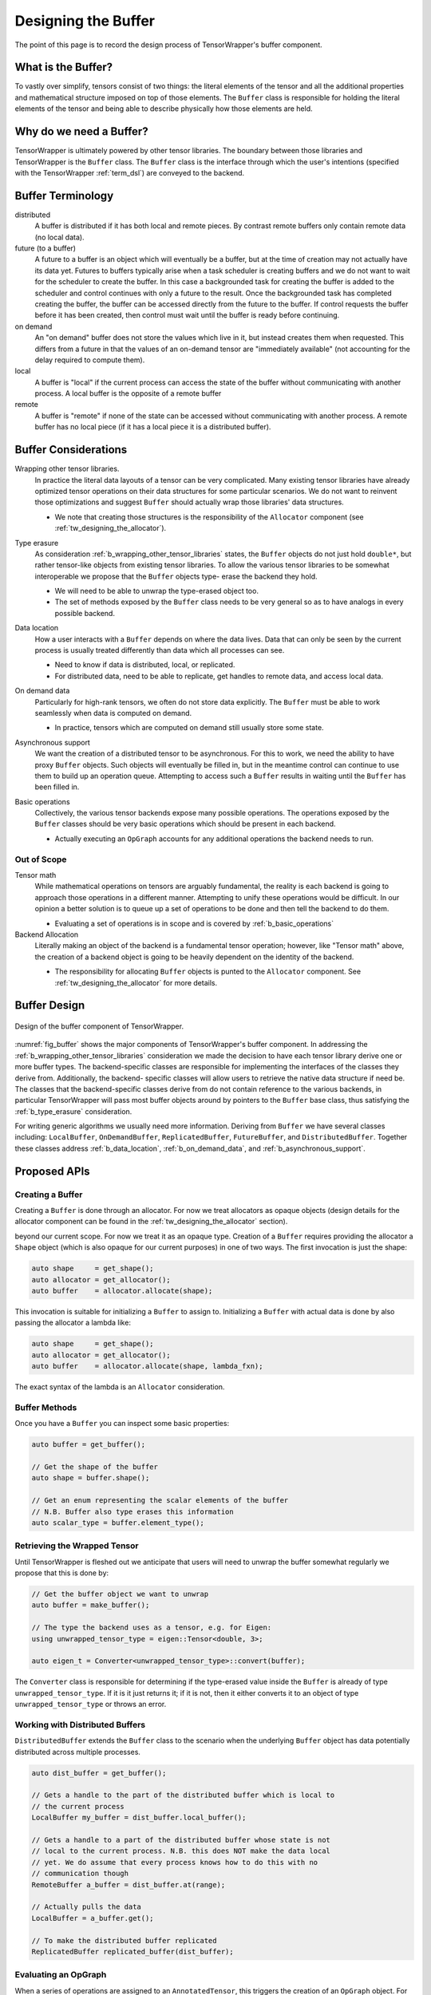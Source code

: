 .. Copyright 2023 NWChemEx-Project
..
.. Licensed under the Apache License, Version 2.0 (the "License");
.. you may not use this file except in compliance with the License.
.. You may obtain a copy of the License at
..
.. http://www.apache.org/licenses/LICENSE-2.0
..
.. Unless required by applicable law or agreed to in writing, software
.. distributed under the License is distributed on an "AS IS" BASIS,
.. WITHOUT WARRANTIES OR CONDITIONS OF ANY KIND, either express or implied.
.. See the License for the specific language governing permissions and
.. limitations under the License.

.. _tw_designing_the_buffer:

####################
Designing the Buffer
####################

The point of this page is to record the design process of TensorWrapper's
buffer component.

*******************
What is the Buffer?
*******************

To vastly over simplify, tensors consist of two things: the literal elements of
the tensor and all the additional properties and mathematical structure imposed
on top of those elements. The ``Buffer`` class is responsible for holding the
literal elements of the tensor and being able to describe physically how those
elements are held.

************************
Why do we need a Buffer?
************************

TensorWrapper is ultimately powered by other tensor libraries. The boundary
between those libraries and TensorWrapper is the ``Buffer`` class. The
``Buffer`` class is the interface through which the user's intentions (specified
with the TensorWrapper :ref:`term_dsl`) are conveyed to the backend.

******************
Buffer Terminology
******************

distributed
   A buffer is distributed if it has both local and remote pieces. By contrast
   remote buffers only contain remote data (no local data).

future (to a buffer)
   A future to a buffer is an object which will eventually be a buffer, but at
   the time of creation may not actually have its data yet. Futures to buffers
   typically arise when a task scheduler is creating buffers and we do not want
   to wait for the scheduler to create the buffer. In this case a backgrounded
   task for creating the buffer is added to the scheduler and control
   continues with only a future to the result. Once the backgrounded task
   has completed creating the buffer, the buffer can be accessed directly
   from the future to the buffer. If control requests the buffer before it has
   been created, then control must wait until the buffer is ready before
   continuing.

on demand
   An "on demand" buffer does not store the values which live in it, but
   instead creates them when requested. This differs from a future in that the
   values of an on-demand tensor are "immediately available" (not accounting for
   the delay required to compute them).

local
   A buffer is "local" if the current process can access the state of the
   buffer without communicating with another process. A local buffer is the
   opposite of a remote buffer

remote
   A buffer is "remote" if none of the state can be accessed without
   communicating with another process. A remote buffer has no local piece (if it
   has a local piece it is a distributed buffer).

*********************
Buffer Considerations
*********************

.. _b_wrapping_other_tensor_libraries:

Wrapping other tensor libraries.
   In practice the literal data layouts of a tensor can be very complicated.
   Many existing tensor libraries have already optimized tensor operations on
   their data structures for some particular scenarios. We do not want to
   reinvent those optimizations and suggest ``Buffer`` should actually wrap
   those libraries' data structures.

   - We note that creating those structures is the responsibility of the
     ``Allocator`` component (see :ref:`tw_designing_the_allocator`).

.. _b_type_erasure:

Type erasure
   As consideration :ref:`b_wrapping_other_tensor_libraries` states, the
   ``Buffer`` objects do not just hold ``double*``, but rather tensor-like
   objects from existing tensor libraries. To allow the various tensor libraries
   to be somewhat interoperable we propose that the ``Buffer`` objects type-
   erase the backend they hold.

   - We will need to be able to unwrap the type-erased object too.
   - The set of methods exposed by the ``Buffer`` class needs to be very
     general so as to have analogs in every possible backend.

.. _b_data_location:

Data location
   How a user interacts with a ``Buffer`` depends on where the data lives.
   Data that can only be seen by the current process is usually treated
   differently than data which all processes can see.

   - Need to know if data is distributed, local, or replicated.
   - For distributed data, need to be able to replicate, get handles to remote
     data, and access local data.

.. _b_on_demand_data:

On demand data
   Particularly for high-rank tensors, we often do not store data explicitly.
   The ``Buffer`` must be able to work seamlessly when data is computed
   on demand.

   - In practice, tensors which are computed on demand still usually store some
     state.

.. _b_asynchronous_support:

Asynchronous support
   We want the creation of a distributed tensor to be asynchronous. For this
   to work, we need the ability to have proxy ``Buffer`` objects. Such objects
   will eventually be filled in, but in the meantime control can continue to
   use them to build up an operation queue. Attempting to access such a
   ``Buffer`` results in waiting until the ``Buffer`` has been filled in.

.. _b_basic_operations:

Basic operations
   Collectively, the various tensor backends expose many possible operations.
   The operations exposed by the ``Buffer`` classes should be very basic
   operations which should be present in each backend.


   - Actually executing an ``OpGraph`` accounts for any additional operations
     the backend needs to run.


Out of Scope
============

Tensor math
   While mathematical operations on tensors are arguably fundamental, the
   reality is each backend is going to approach those operations in a different
   manner. Attempting to unify these operations would be difficult. In our
   opinion a better solution is to queue up a set of operations to be done and
   then tell the backend to do them.

   - Evaluating a set of operations is in scope and is covered by
     :ref:`b_basic_operations`

Backend Allocation
   Literally making an object of the backend is a fundamental tensor operation;
   however, like "Tensor math" above, the creation of a backend object is
   going to be heavily dependent on the identity of the backend.

   - The responsibility for allocating ``Buffer`` objects is punted to the
     ``Allocator`` component. See :ref:`tw_designing_the_allocator` for
     more details.

*************
Buffer Design
*************

.. _fig_buffer:

.. figure:: assets/buffer.png
   :align: center

   Design of the buffer component of TensorWrapper.

:numref:`fig_buffer` shows the major components of TensorWrapper's buffer
component. In addressing the :ref:`b_wrapping_other_tensor_libraries`
consideration we made the decision to have each tensor library derive one or
more buffer types. The backend-specific classes are responsible for implementing
the interfaces of the classes they derive from. Additionally, the backend-
specific classes will allow users to retrieve the native data structure if need
be. The classes that the backend-specific classes derive from do not contain
reference to the various backends, in particular TensorWrapper will pass most
buffer objects around by pointers to the ``Buffer`` base class, thus
satisfying the :ref:`b_type_erasure` consideration.


For writing generic algorithms we usually need more information. Deriving from
``Buffer`` we have several classes including: ``LocalBuffer``,
``OnDemandBuffer``, ``ReplicatedBuffer``, ``FutureBuffer``, and
``DistributedBuffer``. Together these classes address :ref:`b_data_location`,
:ref:`b_on_demand_data`, and :ref:`b_asynchronous_support`.

*************
Proposed APIs
*************

Creating a Buffer
=================

Creating a ``Buffer`` is done through an allocator. For now we treat allocators
as opaque objects (design details for the allocator component can be found in
the :ref:`tw_designing_the_allocator` section).

beyond our current scope. For now we treat it as an
opaque type. Creation of a ``Buffer`` requires providing the allocator a
``Shape`` object (which is also opaque for our current purposes) in one of two
ways. The first invocation is just the shape:

.. code-block:: c++

   auto shape     = get_shape();
   auto allocator = get_allocator();
   auto buffer    = allocator.allocate(shape);

This invocation is suitable for initializing a ``Buffer`` to assign to.
Initializing a ``Buffer`` with actual data is done by also passing the allocator
a lambda like:

.. code-block:: c++

   auto shape     = get_shape();
   auto allocator = get_allocator();
   auto buffer    = allocator.allocate(shape, lambda_fxn);

The exact syntax of the lambda is an ``Allocator`` consideration.

Buffer Methods
==============

Once you have a ``Buffer`` you can inspect some basic properties:

.. code-block:: c++

   auto buffer = get_buffer();

   // Get the shape of the buffer
   auto shape = buffer.shape();

   // Get an enum representing the scalar elements of the buffer
   // N.B. Buffer also type erases this information
   auto scalar_type = buffer.element_type();


Retrieving the Wrapped Tensor
=============================

Until TensorWrapper is fleshed out we anticipate that users will need to
unwrap the buffer somewhat regularly we propose that this is done by:

.. code-block:: c++

   // Get the buffer object we want to unwrap
   auto buffer = make_buffer();

   // The type the backend uses as a tensor, e.g. for Eigen:
   using unwrapped_tensor_type = eigen::Tensor<double, 3>;

   auto eigen_t = Converter<unwrapped_tensor_type>::convert(buffer);

The ``Converter`` class is responsible for determining if the type-erased value
inside the ``Buffer`` is already of type ``unwrapped_tensor_type``. If it is
it just returns it; if it is not, then it either converts it to an object of
type ``unwrapped_tensor_type`` or throws an error.

Working with Distributed Buffers
================================

``DistributedBuffer`` extends the ``Buffer`` class to the scenario when the
underlying ``Buffer`` object has data potentially distributed across multiple
processes.

.. code-block:: c++

   auto dist_buffer = get_buffer();

   // Gets a handle to the part of the distributed buffer which is local to
   // the current process
   LocalBuffer my_buffer = dist_buffer.local_buffer();

   // Gets a handle to a part of the distributed buffer whose state is not
   // local to the current process. N.B. this does NOT make the data local
   // yet. We do assume that every process knows how to do this with no
   // communication though
   RemoteBuffer a_buffer = dist_buffer.at(range);

   // Actually pulls the data
   LocalBuffer = a_buffer.get();

   // To make the distributed buffer replicated
   ReplicatedBuffer replicated_buffer(dist_buffer);

Evaluating an OpGraph
=====================

When a series of operations are assigned to an ``AnnotatedTensor``,  this
triggers the creation of an ``OpGraph`` object. For our current purposes an
``OpGraph`` object is opaque (see :ref:`tw_designing_the_opgraph` for the full
design specification). For designing the ``Buffer`` the important part to note
is that the ``OpGraph`` must contain all necessary information about the
operation the backend needs to perform.

.. code-block:: c++

   auto buffer = get_buffer();

   auto graph = get_op_graph();

   buffer.compute(graph);


N.B. that we can use the visitor pattern to automatically downcast the buffer


*******
Summary
*******

:ref:`b_wrapping_other_tensor_libraries`
   For each tensor backend we define one or more buffers. Each buffer derives
   from the TensorWrapper buffer type which best summarizes the storage
   strategy of the backend.

:ref:`b_type_erasure`
   The ``Buffer`` class is a common base class for all components of the
   ``Buffer`` component. Passing objects via the ``Buffer`` base class
   type-erases the backend.

:ref:`b_data_location`
   In the design of the buffer component, we derive several classes
   including: ``LocalBuffer``, ``OnDemandBuffer``, and ``DistributedBuffer``,
   which represent the storage strategy of the backend. Additional classes can
   be added as needed to, for example, distinguish between buffers living in
   RAM versus on the GPU.

:ref:`b_on_demand_data`
   The ``OnDemandBuffer`` class has been introduced to cover this consideration.

:ref:`b_asynchronous_support`
   The ``FutureBuffer`` class template has been introduced to cover this
   consideration.

:ref:`b_basic_operations`
   The example APIs given demonstrate how basic operations may be performed.
